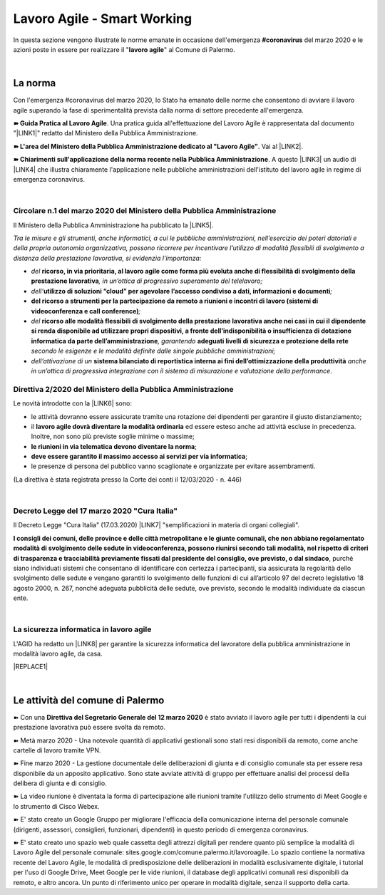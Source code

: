 
.. _h60494854141668133c113f17026d1c:

Lavoro Agile - Smart Working
############################

In questa sezione vengono illustrate le norme emanate in occasione dell'emergenza \ |STYLE0|\  del marzo 2020 e le azioni poste in essere per realizzare il "\ |STYLE1|\ " al Comune di Palermo.

|

.. _h2465c4a8ef3858e44a6491b57:

La norma
********

Con l'emergenza #coronavirus del marzo 2020, lo Stato ha emanato delle norme che consentono di avviare il lavoro agile superando la fase di sperimentalità prevista dalla norma di settore precedente all'emergenza.

\ |STYLE2|\ . Una pratica guida all'effettuazione del Lavoro Agile è rappresentata dal documento "\ |LINK1|\ " redatto dal Ministero della Pubblica Amministrazione.

\ |STYLE3|\ . Vai al \ |LINK2|\ .

\ |STYLE4|\ . A questo \ |LINK3|\  un audio di \ |LINK4|\  che illustra chiaramente l'applicazione nelle pubbliche amministrazioni dell'istituto del lavoro agile in regime di emergenza coronavirus.

|

.. _h3b457548c314c1ae1b272d17381b3a:

Circolare n.1 del marzo 2020 del Ministero della Pubblica Amministrazione
=========================================================================

Il Ministero della Pubblica Amministrazione ha pubblicato la \ |LINK5|\ .

\ |STYLE5|\ 

* \ |STYLE6|\  \ |STYLE7|\ \ |STYLE8|\ 

* \ |STYLE9|\ \ |STYLE10|\ \ |STYLE11|\ 

* \ |STYLE12|\ \ |STYLE13|\ 

* \ |STYLE14|\  \ |STYLE15|\ \ |STYLE16|\  \ |STYLE17|\  \ |STYLE18|\ 

* \ |STYLE19|\  \ |STYLE20|\  \ |STYLE21|\ .

.. _hf3d351517332719163c027b1117:

Direttiva 2/2020 del Ministero della Pubblica Amministrazione
=============================================================

Le novità introdotte con la \ |LINK6|\  sono:

* le attività dovranno essere assicurate tramite una rotazione dei dipendenti per garantire il giusto distanziamento;

* il \ |STYLE22|\  ed essere esteso anche ad attività escluse in precedenza. Inoltre, non sono più previste soglie minime o massime;

* \ |STYLE23|\ ;

* \ |STYLE24|\ ;

* le presenze di persona del pubblico vanno scaglionate e organizzate per evitare assembramenti.

(La direttiva è stata registrata presso la Corte dei conti il 12/03/2020 - n. 446)

|

.. _h572749767d615511b2616e284f7340:

Decreto Legge del 17 marzo 2020 "Cura Italia"
=============================================

Il Decreto Legge "Cura Italia" (17.03.2020) \ |LINK7|\   "semplificazioni in materia di organi collegiali". 

\ |STYLE25|\ , purché siano individuati sistemi che consentano di identificare con certezza i partecipanti, sia assicurata la regolarità dello  svolgimento  delle  sedute  e  vengano  garantiti  lo  svolgimento  delle  funzioni  di  cui  all’articolo  97  del decreto legislativo 18 agosto 2000, n. 267, nonché adeguata pubblicità delle sedute, ove previsto, secondo le modalità individuate da ciascun ente.

|

.. _h252941163c216369546d22674a6b42:

La sicurezza informatica in lavoro agile
========================================

L'AGID ha redatto un \ |LINK8|\  per garantire la sicurezza informatica del lavoratore della pubblica amministrazione in modalità lavoro agile, da casa.

|REPLACE1|

|

.. _h4d451b60181c6b407e5b422dd636017:

Le attività del comune di Palermo
*********************************

➽ Con una \ |STYLE26|\  è stato avviato il lavoro agile per tutti i dipendenti la cui prestazione lavorativa può essere svolta da remoto.

➽ Metà marzo 2020 - Una notevole quantità di applicativi gestionali sono stati resi disponibili da remoto, come anche cartelle di lavoro tramite VPN.

➽ Fine marzo 2020 - La gestione documentale delle deliberazioni di giunta e di consiglio comunale sta per essere resa disponibile da un apposito applicativo. Sono state avviate attività di gruppo per effettuare analisi dei processi della delibera di giunta e di consiglio.

➽ La video riunione è diventata la forma di partecipazione alle riunioni tramite l'utilizzo dello strumento di Meet Google e lo strumento di Cisco Webex.

➽ E' stato creato un Google Gruppo per migliorare l'efficacia della comunicazione interna del personale comunale (dirigenti, assessori, consiglieri, funzionari, dipendenti) in questo periodo di emergenza coronavirus.

➽ E' stato creato uno spazio web quale cassetta degli attrezzi digitali per rendere quanto più semplice la modalità di Lavoro Agile del personale comunale: sites.google.com/comune.palermo.it/lavoroagile. Lo spazio contiene la normativa recente del Lavoro Agile, le modalità di predisposizione delle deliberazioni in modalità esclusivamente digitale, i tutorial per l'uso di Google Drive, Meet Google per le vide riunioni, il database degli applicativi comunali resi disponibili da remoto, e altro ancora. Un punto di riferimento unico per operare in modalità digitale, senza il supporto della carta.


.. bottom of content


.. |STYLE0| replace:: **#coronavirus**

.. |STYLE1| replace:: **lavoro agile**

.. |STYLE2| replace:: **➽ Guida Pratica al Lavoro Agile**

.. |STYLE3| replace:: **➽ L'area del Ministero della Pubblica Amministrazione dedicato al "Lavoro Agile"**

.. |STYLE4| replace:: **➽ Chiarimenti sull'applicazione della norma recente nella Pubblica Amministrazione**

.. |STYLE5| replace:: *Tra le misure e gli strumenti, anche informatici, a cui le pubbliche amministrazioni, nell’esercizio dei poteri datoriali e della propria autonomia organizzativa, possono ricorrere per incentivare l’utilizzo di modalità flessibili di svolgimento a distanza della prestazione lavorativa, si evidenzia l’importanza:*

.. |STYLE6| replace:: *del*

.. |STYLE7| replace:: **ricorso, in via prioritaria, al lavoro agile come forma più evoluta anche di flessibilità di svolgimento della prestazione lavorativa**

.. |STYLE8| replace:: *, in un’ottica di progressivo superamento del telelavoro;*

.. |STYLE9| replace:: *dell’*

.. |STYLE10| replace:: **utilizzo di soluzioni “cloud” per agevolare l’accesso condiviso a dati, informazioni e documenti**

.. |STYLE11| replace:: *;*

.. |STYLE12| replace:: **del ricorso a strumenti per la partecipazione da remoto a riunioni e incontri di lavoro (sistemi di videoconferenza e call conference)**

.. |STYLE13| replace:: *;*

.. |STYLE14| replace:: *del*

.. |STYLE15| replace:: **ricorso alle modalità flessibili di svolgimento della prestazione lavorativa anche nei casi in cui il dipendente si renda disponibile ad utilizzare propri dispositivi, a fronte dell’indisponibilità o insufficienza di dotazione informatica da parte dell’amministrazione**

.. |STYLE16| replace:: *, garantendo*

.. |STYLE17| replace:: **adeguati livelli di sicurezza e protezione della rete**

.. |STYLE18| replace:: *secondo le esigenze e le modalità definite dalle singole pubbliche amministrazioni;*

.. |STYLE19| replace:: *dell’attivazione di un*

.. |STYLE20| replace:: **sistema bilanciato di reportistica interna ai fini dell’ottimizzazione della produttività**

.. |STYLE21| replace:: *anche in un’ottica di progressiva integrazione con il sistema di misurazione e valutazione della performance*

.. |STYLE22| replace:: **lavoro agile dovrà diventare la modalità ordinaria**

.. |STYLE23| replace:: **le riunioni in via telematica devono diventare la norma**

.. |STYLE24| replace:: **deve essere garantito il massimo accesso ai servizi per via informatica**

.. |STYLE25| replace:: **I consigli  dei  comuni,  delle province  e  delle  città metropolitane  e  le  giunte  comunali,  che  non  abbiano  regolamentato  modalità  di svolgimento delle sedute in videoconferenza, possono riunirsi secondo tali modalità, nel rispetto di criteri di trasparenza e tracciabilità previamente fissati dal presidente del consiglio, ove previsto, o dal sindaco**

.. |STYLE26| replace:: **Direttiva del Segretario Generale del 12 marzo 2020**


.. |REPLACE1| raw:: html

    <img src="https://www.cert-pa.it/wp-content/uploads/2020/03/thumbnail_SMARTWORKING-4.jpg" /> 
    <br></br>
     Il vademecum per lavorare online in sicurezza in modalità lavoro agile, a cura dell'AGID

.. |LINK1| raw:: html

    <a href="http://www.funzionepubblica.gov.it/articolo/dipartimento/12-03-2020/guida-pratica-al-lavoro-agile-nella-pa" target="_blank">Guida pratica al lavoro agile nella PA, COVID-19</a>

.. |LINK2| raw:: html

    <a href="http://www.funzionepubblica.gov.it/Lavoro%20agile%20e%20COVID-19" target="_blank">link</a>

.. |LINK3| raw:: html

    <a href="https://drive.google.com/file/d/1XvnZyeTHp8ItR7qSGWt-Iy4WSM2lTFRD/view" target="_blank">link</a>

.. |LINK4| raw:: html

    <a href="https://www.youtube.com/user/simonechiarelli" target="_blank">Simone Chiarelli</a>

.. |LINK5| raw:: html

    <a href="http://www.funzionepubblica.gov.it/articolo/dipartimento/04-03-2020/circolare-n1-del-2020" target="_blank">Circolare n.1 del marzo 2020</a>

.. |LINK6| raw:: html

    <a href="http://www.funzionepubblica.gov.it/articolo/ministro/12-03-2020/pa-ecco-la-nuova-direttiva-di-funzione-pubblica-sull%E2%80%99emergenza-covid-19" target="_blank">Direttiva 2/2020</a>

.. |LINK7| raw:: html

    <a href="http://www.funzionepubblica.gov.it/sites/funzionepubblica.gov.it/files/documenti/SW_COVID/decreto_17mar_20.pdf#page=36" target="_blank">prevede all'art.73</a>

.. |LINK8| raw:: html

    <a href="https://www.agid.gov.it/it/agenzia/stampa-e-comunicazione/notizie/2020/03/17/smart-working-vademecum-lavorare-online-sicurezza" target="_blank">semplice vademecum</a>


